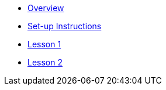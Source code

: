 * xref:index.adoc[Overview]
* xref:set-up.adoc[Set-up Instructions]
* xref:lesson-1.adoc[Lesson 1]
* xref:lesson-2.adoc[Lesson 2]